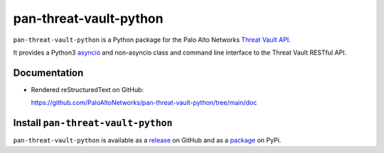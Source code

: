 pan-threat-vault-python
=======================

``pan-threat-vault-python`` is a Python package for the Palo Alto
Networks
`Threat Vault API
<https://pan.dev/cdss/threat-vault/api/>`_.

It provides a Python3
`asyncio <https://docs.python.org/3/library/asyncio.html>`_
and non-asyncio class and command line interface to the Threat
Vault RESTful API.

Documentation
-------------

- Rendered reStructuredText on GitHub:

  https://github.com/PaloAltoNetworks/pan-threat-vault-python/tree/main/doc

Install ``pan-threat-vault-python``
-----------------------------------

``pan-threat-vault-python`` is available as a
`release
<https://github.com/PaloAltoNetworks/pan-threat-vault-python/releases/>`_
on GitHub and as a
`package
<https://pypi.org/project/pan-threat-vault-python/>`_
on PyPi.
